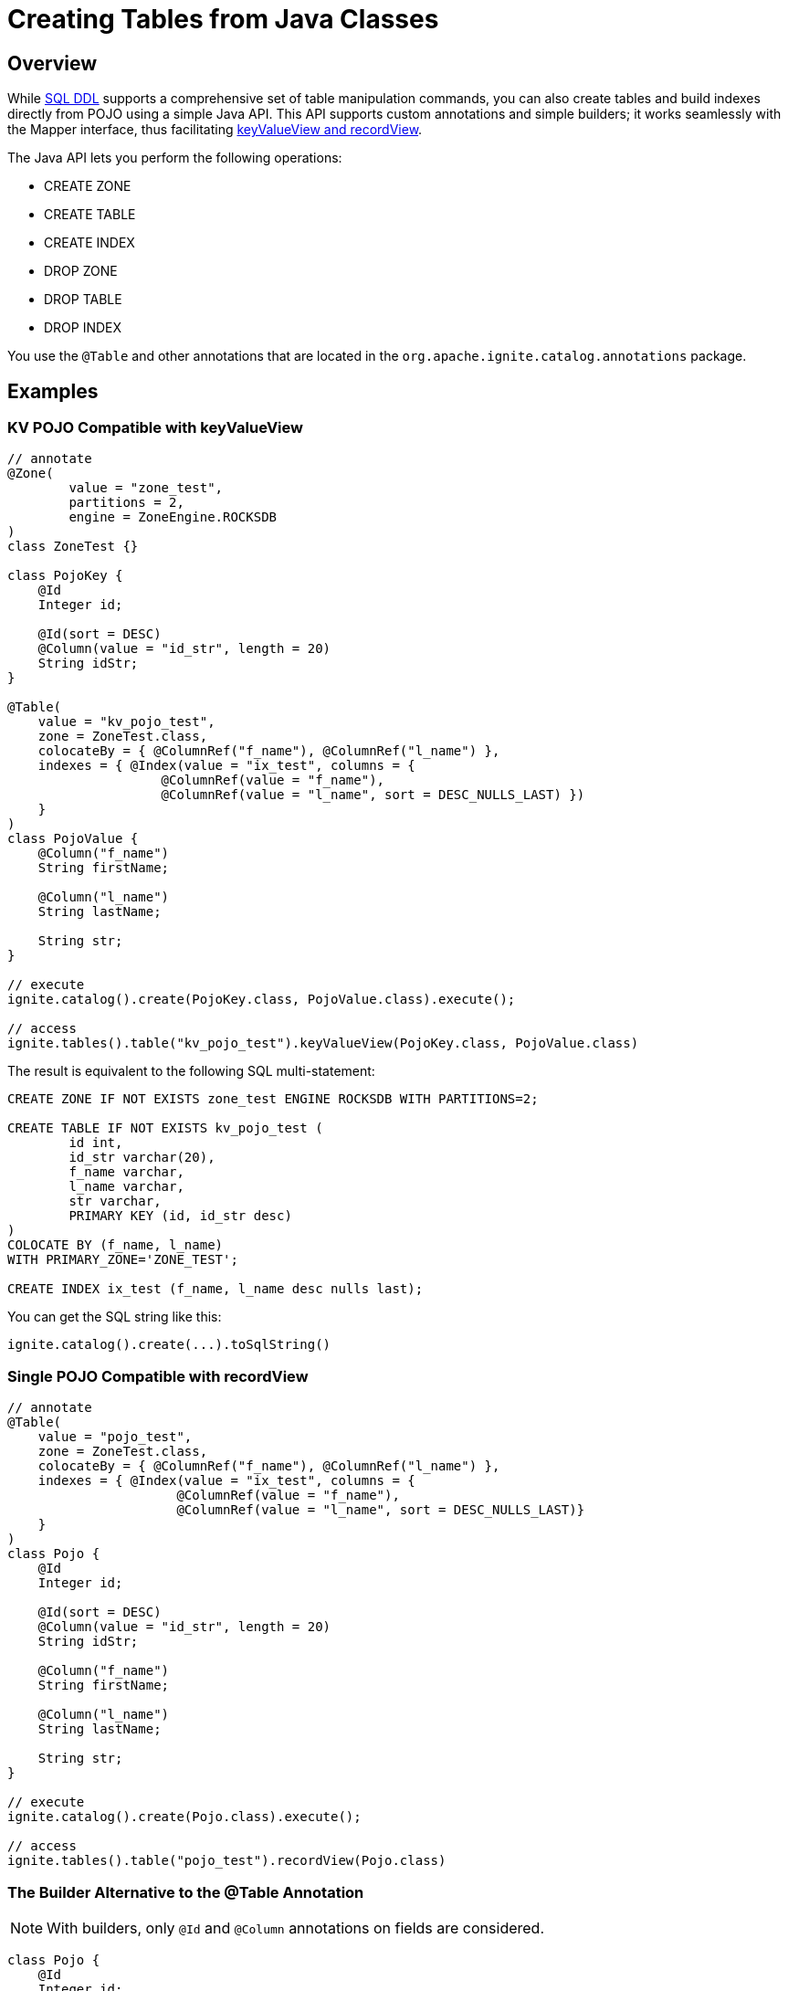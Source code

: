 // Licensed to the Apache Software Foundation (ASF) under one or more
// contributor license agreements.  See the NOTICE file distributed with
// this work for additional information regarding copyright ownership.
// The ASF licenses this file to You under the Apache License, Version 2.0
// (the "License"); you may not use this file except in compliance with
// the License.  You may obtain a copy of the License at
//
// http://www.apache.org/licenses/LICENSE-2.0
//
// Unless required by applicable law or agreed to in writing, software
// distributed under the License is distributed on an "AS IS" BASIS,
// WITHOUT WARRANTIES OR CONDITIONS OF ANY KIND, either express or implied.
// See the License for the specific language governing permissions and
// limitations under the License.
= Creating Tables from Java Classes

== Overview

While link:SQL-reference/ddl[SQL DDL] supports a comprehensive set of table manipulation commands, you can also create tables and build indexes directly from POJO using a simple Java API. This API supports custom annotations and simple builders; it works seamlessly with the Mapper interface, thus facilitating link:developers-guide/table-api[keyValueView and recordView].

The Java API lets you perform the following operations:

* CREATE ZONE
* CREATE TABLE
* CREATE INDEX
* DROP ZONE
* DROP TABLE
* DROP INDEX

You use the `@Table` and other annotations that are located in the `org.apache.ignite.catalog.annotations` package. 

== Examples

=== KV POJO Compatible with keyValueView

[source, java]
----
// annotate
@Zone(
        value = "zone_test",
        partitions = 2,
        engine = ZoneEngine.ROCKSDB
)
class ZoneTest {}

class PojoKey {
    @Id
    Integer id;
    
    @Id(sort = DESC)
    @Column(value = "id_str", length = 20)
    String idStr;
}

@Table(
    value = "kv_pojo_test",
    zone = ZoneTest.class,
    colocateBy = { @ColumnRef("f_name"), @ColumnRef("l_name") },
    indexes = { @Index(value = "ix_test", columns = {
                    @ColumnRef(value = "f_name"), 
                    @ColumnRef(value = "l_name", sort = DESC_NULLS_LAST) })	
    }
)
class PojoValue {
    @Column("f_name")
    String firstName;

    @Column("l_name")
    String lastName;

    String str;
}

// execute
ignite.catalog().create(PojoKey.class, PojoValue.class).execute();

// access
ignite.tables().table("kv_pojo_test").keyValueView(PojoKey.class, PojoValue.class)
----

The result is equivalent to the following SQL multi-statement:

[source, sql]
----
CREATE ZONE IF NOT EXISTS zone_test ENGINE ROCKSDB WITH PARTITIONS=2;

CREATE TABLE IF NOT EXISTS kv_pojo_test (
	id int,
	id_str varchar(20),
	f_name varchar,
	l_name varchar,
	str varchar,
	PRIMARY KEY (id, id_str desc)
)
COLOCATE BY (f_name, l_name)
WITH PRIMARY_ZONE='ZONE_TEST';

CREATE INDEX ix_test (f_name, l_name desc nulls last);
----

You can get the SQL string like this:

[source, java]
----
ignite.catalog().create(...).toSqlString()
----

=== Single POJO Compatible with recordView

[source, java]
----
// annotate
@Table(
    value = "pojo_test",
    zone = ZoneTest.class,
    colocateBy = { @ColumnRef("f_name"), @ColumnRef("l_name") },
    indexes = { @Index(value = "ix_test", columns = {
                      @ColumnRef(value = "f_name"), 
                      @ColumnRef(value = "l_name", sort = DESC_NULLS_LAST)}
    }
)
class Pojo {
    @Id
    Integer id;

    @Id(sort = DESC)
    @Column(value = "id_str", length = 20)
    String idStr;

    @Column("f_name")
    String firstName;

    @Column("l_name")
    String lastName;

    String str;
}

// execute
ignite.catalog().create(Pojo.class).execute();

// access
ignite.tables().table("pojo_test").recordView(Pojo.class)
----

=== The Builder Alternative to the @Table Annotation

NOTE: With builders, only `@Id` and `@Column` annotations on fields are considered.

[source, java]
----
class Pojo {
    @Id
    Integer id;

    @Id(sort = DESC)
    @Column(value = "id_str", length = 20)
    String idStr;

    @Column("f_name")
    String firstName;

    @Column("l_name")
    String lastName;

    String str;
}

ignite.catalog()
  .create(ZoneDefinition.builder("zone_test")
    .partitions(2))
  .execute();

ignite.catalog()
  .create(TableDefinition.builder("pojo_test")
    .ifNotExists()
  	.colocateBy("id", "id_str")
  	.zone("zone_test")
    .record(Pojo.class) // .key(Key.class).value(Value.class)
    .build())
  .execute();
----

== Next Steps

Once you have created a table using the Java API, you can manipulate it using the link:SQL-reference/ddl[SQL commands].